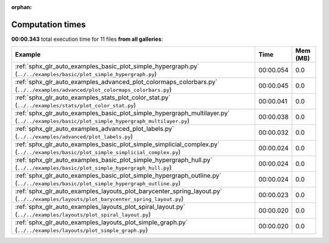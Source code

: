 
:orphan:

.. _sphx_glr_sg_execution_times:


Computation times
=================
**00:00.343** total execution time for 11 files **from all galleries**:

.. container::

  .. raw:: html

    <style scoped>
    <link href="https://cdnjs.cloudflare.com/ajax/libs/twitter-bootstrap/5.3.0/css/bootstrap.min.css" rel="stylesheet" />
    <link href="https://cdn.datatables.net/1.13.6/css/dataTables.bootstrap5.min.css" rel="stylesheet" />
    </style>
    <script src="https://code.jquery.com/jquery-3.7.0.js"></script>
    <script src="https://cdn.datatables.net/1.13.6/js/jquery.dataTables.min.js"></script>
    <script src="https://cdn.datatables.net/1.13.6/js/dataTables.bootstrap5.min.js"></script>
    <script type="text/javascript" class="init">
    $(document).ready( function () {
        $('table.sg-datatable').DataTable({order: [[1, 'desc']]});
    } );
    </script>

  .. list-table::
   :header-rows: 1
   :class: table table-striped sg-datatable

   * - Example
     - Time
     - Mem (MB)
   * - :ref:`sphx_glr_auto_examples_basic_plot_simple_hypergraph.py` (``../../examples/basic/plot_simple_hypergraph.py``)
     - 00:00.054
     - 0.0
   * - :ref:`sphx_glr_auto_examples_advanced_plot_colormaps_colorbars.py` (``../../examples/advanced/plot_colormaps_colorbars.py``)
     - 00:00.045
     - 0.0
   * - :ref:`sphx_glr_auto_examples_stats_plot_color_stat.py` (``../../examples/stats/plot_color_stat.py``)
     - 00:00.041
     - 0.0
   * - :ref:`sphx_glr_auto_examples_basic_plot_simple_hypergraph_multilayer.py` (``../../examples/basic/plot_simple_hypergraph_multilayer.py``)
     - 00:00.038
     - 0.0
   * - :ref:`sphx_glr_auto_examples_advanced_plot_labels.py` (``../../examples/advanced/plot_labels.py``)
     - 00:00.032
     - 0.0
   * - :ref:`sphx_glr_auto_examples_basic_plot_simple_simplicial_complex.py` (``../../examples/basic/plot_simple_simplicial_complex.py``)
     - 00:00.024
     - 0.0
   * - :ref:`sphx_glr_auto_examples_basic_plot_simple_hypergraph_hull.py` (``../../examples/basic/plot_simple_hypergraph_hull.py``)
     - 00:00.024
     - 0.0
   * - :ref:`sphx_glr_auto_examples_basic_plot_simple_hypergraph_outline.py` (``../../examples/basic/plot_simple_hypergraph_outline.py``)
     - 00:00.024
     - 0.0
   * - :ref:`sphx_glr_auto_examples_layouts_plot_barycenter_spring_layout.py` (``../../examples/layouts/plot_barycenter_spring_layout.py``)
     - 00:00.023
     - 0.0
   * - :ref:`sphx_glr_auto_examples_layouts_plot_spiral_layout.py` (``../../examples/layouts/plot_spiral_layout.py``)
     - 00:00.020
     - 0.0
   * - :ref:`sphx_glr_auto_examples_layouts_plot_simple_graph.py` (``../../examples/layouts/plot_simple_graph.py``)
     - 00:00.020
     - 0.0
